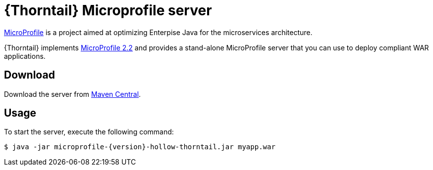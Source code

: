 
[id='thorntail-microprofile-server_{context}']
= {Thorntail} Microprofile server

https://projects.eclipse.org/projects/technology.microprofile[MicroProfile] is a project aimed at optimizing Enterpise Java for the microservices architecture.

{Thorntail} implements https://projects.eclipse.org/projects/technology.microprofile/releases/microprofile-2.2[MicroProfile 2.2] and provides a stand-alone MicroProfile server that you can use to deploy compliant WAR applications.

ifndef::product[]
[discrete]
== Download

Download the server from https://search.maven.org/artifact/io.thorntail.servers/microprofile/{version}/jar[Maven Central].
endif::[]

[discrete]
== Usage

To start the server, execute the following command:

[source,bash]
----
$ java -jar microprofile-{version}-hollow-thorntail.jar myapp.war
----

